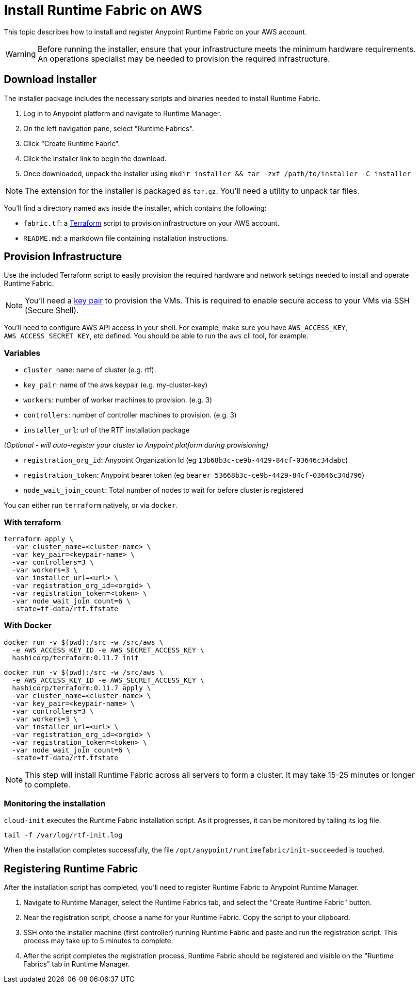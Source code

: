 = Install Runtime Fabric on AWS

This topic describes how to install and register Anypoint Runtime Fabric on your AWS account.

[WARNING]
====
Before running the installer, ensure that your infrastructure meets the minimum hardware requirements. An operations specialist may be needed to provision the required infrastructure.
====

== Download Installer
The installer package includes the necessary scripts and binaries needed to install Runtime Fabric.

. Log in to Anypoint platform and navigate to Runtime Manager.
. On the left navigation pane, select "Runtime Fabrics".
. Click "Create Runtime Fabric".
. Click the installer link to begin the download.
. Once downloaded, unpack the installer using `mkdir installer && tar -zxf /path/to/installer -C installer`

[NOTE]
The extension for the installer is packaged as `tar.gz`. You'll need a utility to unpack tar files.

You'll find a directory named `aws` inside the installer, which contains the following:

* `fabric.tf`: a https://terraform.io/[Terraform] script to provision infrastructure on your AWS account.
* `README.md`: a markdown file containing installation instructions.

== Provision Infrastructure
Use the included Terraform script to easily provision the required hardware and network settings needed to install and operate Runtime Fabric.

[NOTE]
You'll need a https://docs.aws.amazon.com/AWSEC2/latest/UserGuide/ec2-key-pairs.html[key pair] to provision the VMs. This is required to enable secure access to your VMs via SSH (Secure Shell).

You'll need to configure AWS API access in your shell. For example, make sure you have `AWS_ACCESS_KEY`, `AWS_ACCESS_SECRET_KEY`, etc defined. You should be able to run the `aws` cli tool, for example.

=== Variables

* `cluster_name`: name of cluster (e.g. rtf).
* `key_pair`: name of the aws keypair (e.g. my-cluster-key)
* `workers`: number of worker machines to provision. (e.g. 3)
* `controllers`: number of controller machines to provision. (e.g. 3)
* `installer_url`: url of the RTF installation package

_(Optional - will auto-register your cluster to Anypoint platform during provisioning)_

* `registration_org_id`: Anypoint Organization Id (eg `13b68b3c-ce9b-4429-84cf-03646c34dabc`)
* `registration_token`: Anypoint bearer token (eg `bearer 53668b3c-ce9b-4429-84cf-03646c34d796`)
* `node_wait_join_count`: Total number of nodes to wait for before cluster is registered

You can either run `terraform` natively, or via `docker`.

=== With terraform
```
terraform apply \
  -var cluster_name=<cluster-name> \
  -var key_pair=<keypair-name> \
  -var controllers=3 \
  -var workers=3 \
  -var installer_url=<url> \
  -var registration_org_id=<orgid> \
  -var registration_token=<token> \
  -var node_wait_join_count=6 \
  -state=tf-data/rtf.tfstate
```

=== With Docker
```
docker run -v $(pwd):/src -w /src/aws \
  -e AWS_ACCESS_KEY_ID -e AWS_SECRET_ACCESS_KEY \
  hashicorp/terraform:0.11.7 init
```

```
docker run -v $(pwd):/src -w /src/aws \
  -e AWS_ACCESS_KEY_ID -e AWS_SECRET_ACCESS_KEY \
  hashicorp/terraform:0.11.7 apply \
  -var cluster_name=<cluster-name> \
  -var key_pair=<keypair-name> \
  -var controllers=3 \
  -var workers=3 \
  -var installer_url=<url> \
  -var registration_org_id=<orgid> \
  -var registration_token=<token> \
  -var node_wait_join_count=6 \
  -state=tf-data/rtf.tfstate
```

[NOTE]
This step will install Runtime Fabric across all servers to form a cluster. It may take 15-25 minutes or longer to complete.

=== Monitoring the installation
`cloud-init` executes the Runtime Fabric installation script. As it progresses, it can be monitored by tailing its log file.
```
tail -f /var/log/rtf-init.log
```

When the installation completes successfully, the file `/opt/anypoint/runtimefabric/init-succeeded` is touched.

== Registering Runtime Fabric

After the installation script has completed, you'll need to register Runtime Fabric to Anypoint Runtime Manager.

. Navigate to Runtime Manager, select the Runtime Fabrics tab, and select the "Create Runtime Fabric" button.
. Near the registration script, choose a name for your Runtime Fabric. Copy the script to your clipboard.
. SSH onto the installer machine (first controller) running Runtime Fabric and paste and run the registration script. This process may take up to 5 minutes to complete.
. After the script completes the registration process, Runtime Fabric should be registered and visible on the "Runtime Fabrics" tab in Runtime Manager.
